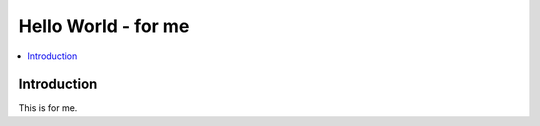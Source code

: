 ==========================
 Hello World - for me
==========================

.. contents :: :local:

Introduction
-------------

This is for me.

